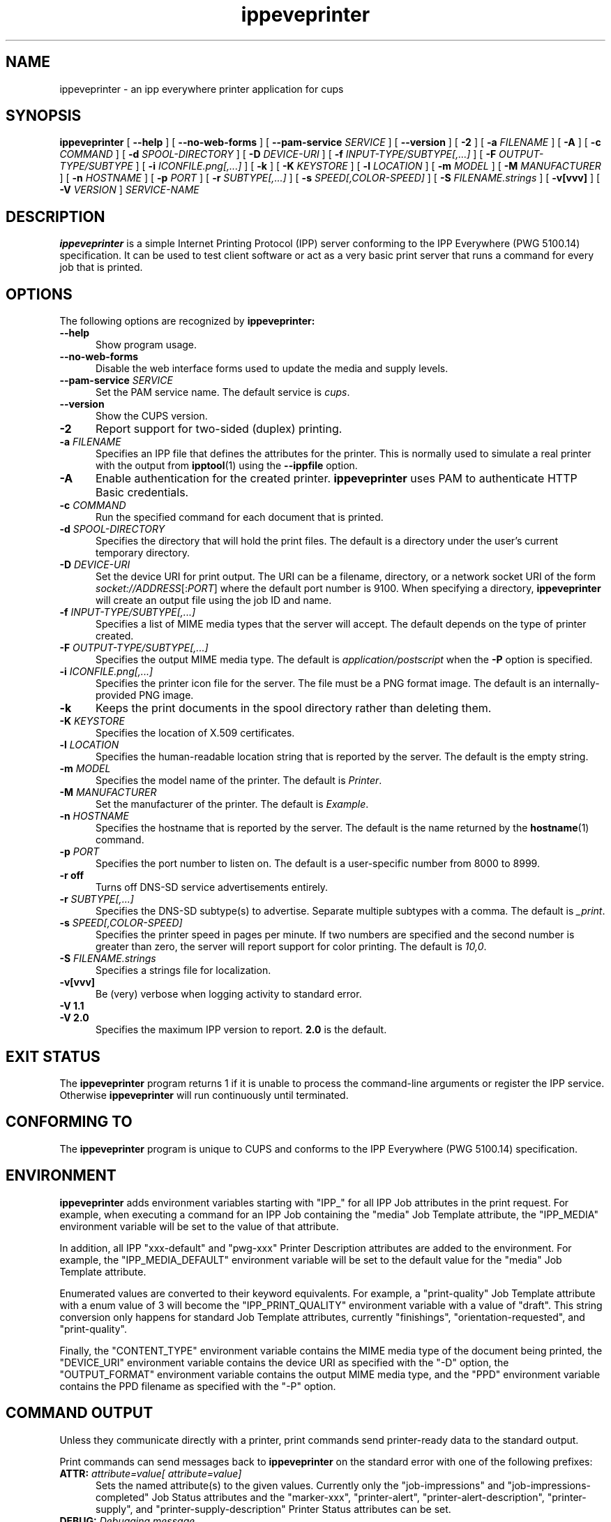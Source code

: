 .\"
.\" ippeveprinter man page for CUPS.
.\"
.\" Copyright © 2021-2025 by OpenPrinting.
.\" Copyright © 2014-2019 by Apple Inc.
.\"
.\" Licensed under Apache License v2.0.  See the file "LICENSE" for more
.\" information.
.\"
.TH ippeveprinter 1 "CUPS" "2025-10-23" "OpenPrinting"
.SH NAME
ippeveprinter \- an ipp everywhere printer application for cups
.SH SYNOPSIS
.B ippeveprinter
[
.B \-\-help
] [
.B \-\-no\-web\-forms
] [
.B \-\-pam\-service
.I SERVICE
] [
.B \-\-version
] [
.B \-2
] [
.B \-a
.I FILENAME
] [
.B \-A
] [
.B \-c
.I COMMAND
] [
.B \-d
.I SPOOL-DIRECTORY
] [
.B \-D
.I DEVICE-URI
] [
.B \-f
.I INPUT-TYPE/SUBTYPE[,...]
] [
.B \-F
.I OUTPUT-TYPE/SUBTYPE
] [
.B \-i
.I ICONFILE.png[,...]
] [
.B \-k
] [
.B \-K
.I KEYSTORE
] [
.B \-l
.I LOCATION
] [
.B \-m
.I MODEL
] [
.B \-M
.I MANUFACTURER
] [
.B \-n
.I HOSTNAME
] [
.B \-p
.I PORT
] [
.B \-r
.I SUBTYPE[,...]
] [
.B \-s
.I SPEED[,COLOR-SPEED]
] [
.B \-S
.I FILENAME.strings
] [
.B \-v[vvv]
] [
.B \-V
.I VERSION
]
.I SERVICE-NAME
.SH DESCRIPTION
.B ippeveprinter
is a simple Internet Printing Protocol (IPP) server conforming to the IPP Everywhere (PWG 5100.14) specification. It can be used to test client software or act as a very basic print server that runs a command for every job that is printed.
.SH OPTIONS
The following options are recognized by
.B ippeveprinter:
.TP 5
.B \-\-help
Show program usage.
.TP 5
.B \-\-no\-web\-forms
Disable the web interface forms used to update the media and supply levels.
.TP 5
\fB\-\-pam\-service \fISERVICE\fR
Set the PAM service name.
The default service is
.IR cups .
.TP 5
.B \-\-version
Show the CUPS version.
.TP 5
.B \-2
Report support for two-sided (duplex) printing.
.TP 5
\fB\-a \fIFILENAME\fR
Specifies an IPP file that defines the attributes for the printer.
This is normally used to simulate a real printer with the output from
.BR ipptool (1)
using the
.B \-\-ippfile
option.
.TP 5
.B \-A
Enable authentication for the created printer.
.B ippeveprinter
uses PAM to authenticate HTTP Basic credentials.
.TP 5
\fB\-c \fICOMMAND\fR
Run the specified command for each document that is printed.
.TP 5
\fB\-d \fISPOOL-DIRECTORY\fR
Specifies the directory that will hold the print files.
The default is a directory under the user's current temporary directory.
.TP 5
\fB\-D \fIDEVICE-URI\fR
Set the device URI for print output.
The URI can be a filename, directory, or a network socket URI of the form \fIsocket://ADDRESS\fR[:\fIPORT\fR] where the default port number is 9100.
When specifying a directory,
.B ippeveprinter
will create an output file using the job ID and name.
.TP 5
\fB\-f \fIINPUT-TYPE/SUBTYPE[,...]\fR
Specifies a list of MIME media types that the server will accept.
The default depends on the type of printer created.
.TP 5
\fB\-F \fIOUTPUT-TYPE/SUBTYPE[,...]\fR
Specifies the output MIME media type.
The default is
.I application/postscript
when the
.B \-P
option is specified.
.TP 5
\fB\-i \fIICONFILE.png[,...]\fR
Specifies the printer icon file for the server.
The file must be a PNG format image.
The default is an internally-provided PNG image.
.TP 5
.B \-k
Keeps the print documents in the spool directory rather than deleting them.
.TP 5
\fB\-K \fIKEYSTORE\fR
Specifies the location of X.509 certificates.
.TP 5
\fB\-l \fILOCATION\fR
Specifies the human-readable location string that is reported by the server.
The default is the empty string.
.TP 5
\fB\-m \fIMODEL\fR
Specifies the model name of the printer.
The default is
.IR Printer .
.TP 5
\fB\-M \fIMANUFACTURER\fR
Set the manufacturer of the printer.
The default is
.IR Example .
.TP 5
\fB\-n \fIHOSTNAME\fR
Specifies the hostname that is reported by the server.
The default is the name returned by the
.BR hostname (1)
command.
.TP 5
\fB\-p \fIPORT\fR
Specifies the port number to listen on.
The default is a user-specific number from 8000 to 8999.
.TP 5
.B \-r off
Turns off DNS-SD service advertisements entirely.
.TP 5
\fB\-r \fISUBTYPE[,...]\fR
Specifies the DNS-SD subtype(s) to advertise.
Separate multiple subtypes with a comma.
The default is
.IR _print .
.TP 5
\fB\-s \fISPEED[,COLOR-SPEED]\fR
Specifies the printer speed in pages per minute.
If two numbers are specified and the second number is greater than zero, the server will report support for color printing.
The default is
.IR 10,0 .
.TP 5
\fB\-S \fIFILENAME.strings\fR
Specifies a strings file for localization.
.TP 5
.B \-v[vvv]
Be (very) verbose when logging activity to standard error.
.TP 5
\fB\-V 1.1\fR
.TP 5
\fB\-V 2.0\fR
Specifies the maximum IPP version to report.
.B 2.0
is the default.
.SH EXIT STATUS
The
.B ippeveprinter
program returns 1 if it is unable to process the command-line arguments or register the IPP service.
Otherwise
.B ippeveprinter
will run continuously until terminated.
.SH CONFORMING TO
The
.B ippeveprinter
program is unique to CUPS and conforms to the IPP Everywhere (PWG 5100.14) specification.
.SH ENVIRONMENT
.B ippeveprinter
adds environment variables starting with "IPP_" for all IPP Job attributes in the print request.
For example, when executing a command for an IPP Job containing the "media" Job Template attribute, the "IPP_MEDIA" environment variable will be set to the value of that attribute.
.LP
In addition, all IPP "xxx-default" and "pwg-xxx" Printer Description attributes are added to the environment.
For example, the "IPP_MEDIA_DEFAULT" environment variable will be set to the default value for the "media" Job Template attribute.
.LP
Enumerated values are converted to their keyword equivalents.
For example, a "print-quality" Job Template attribute with a enum value of 3 will become the "IPP_PRINT_QUALITY" environment variable with a value of "draft".
This string conversion only happens for standard Job Template attributes, currently "finishings", "orientation-requested", and "print-quality".
.LP
Finally, the "CONTENT_TYPE" environment variable contains the MIME media type of the document being printed, the "DEVICE_URI" environment variable contains the device URI as specified with the "\-D" option, the "OUTPUT_FORMAT" environment variable contains the output MIME media type, and the "PPD" environment variable contains the PPD filename as specified with the "\-P" option.
.SH COMMAND OUTPUT
Unless they communicate directly with a printer, print commands send printer-ready data to the standard output.
.LP
Print commands can send messages back to
.B ippeveprinter
on the standard error with one of the following prefixes:
.TP 5
\fBATTR: \fIattribute=value[ attribute=value]\fR
Sets the named attribute(s) to the given values.
Currently only the "job-impressions" and "job-impressions-completed" Job Status attributes and the "marker-xxx", "printer-alert", "printer-alert-description", "printer-supply", and "printer-supply-description" Printer Status attributes can be set.
.TP 5
\fBDEBUG: \fIDebugging message\fR
Logs a debugging message if at least two \-v's have been specified.
.TP 5
\fBERROR: \fIError message\fR
Logs an error message and copies the message to the "job-state-message" attribute.
.TP 5
\fBINFO: \fIInformational message\fR
Logs an informational/progress message if \-v has been specified and copies the message to the "job-state-message" attribute unless an error has been reported.
.TP 5
\fBSTATE: \fIkeyword[,keyword,...]\fR
Sets the printer's "printer-state-reasons" attribute to the listed keywords.
.TP 5
\fBSTATE: -\fIkeyword[,keyword,...]\fR
Removes the listed keywords from the printer's "printer-state-reasons" attribute.
.TP 5
\fBSTATE: +\fIkeyword[,keyword,...]\fR
Adds the listed keywords to the printer's "printer-state-reasons" attribute.
.SH EXAMPLES
Run
.B ippeveprinter
with a service name of My Cool Printer:
.nf

    ippeveprinter "My Cool Printer"
.fi
.LP
Run the
.BR file (1)
command whenever a job is sent to the server:
.nf

    ippeveprinter \-c /usr/bin/file "My Cool Printer"
.fi
.LP
Make a copy of a real printer's attributes and simulate it locally:
.nf

    ipptool \-\-ippfile myprinter.conf ipp://printer.local/ipp/print get-printer-attributes.test
    ippeveprinter -a myprinter.conf "My Simulated Printer"
.fi
.SH SEE ALSO
.BR ipptransform (1),
.BR ipptool (1),
PWG Internet Printing Protocol Workgroup (http://www.pwg.org/ipp)
.SH COPYRIGHT
Copyright \[co] 2021-2025 by OpenPrinting.
